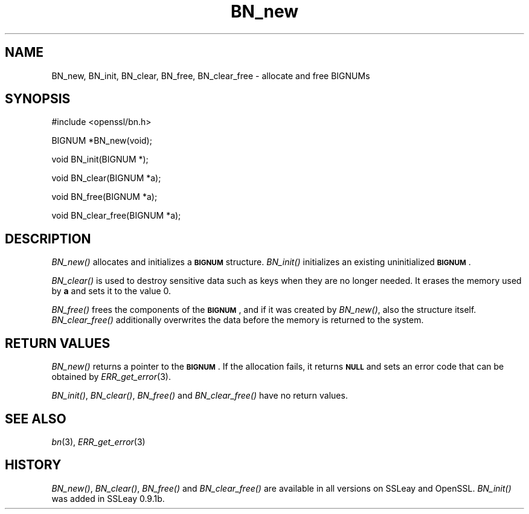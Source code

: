 .\" Automatically generated by Pod::Man v1.37, Pod::Parser v1.32
.\"
.\" Standard preamble:
.\" ========================================================================
.de Sh \" Subsection heading
.br
.if t .Sp
.ne 5
.PP
\fB\\$1\fR
.PP
..
.de Sp \" Vertical space (when we can't use .PP)
.if t .sp .5v
.if n .sp
..
.de Vb \" Begin verbatim text
.ft CW
.nf
.ne \\$1
..
.de Ve \" End verbatim text
.ft R
.fi
..
.\" Set up some character translations and predefined strings.  \*(-- will
.\" give an unbreakable dash, \*(PI will give pi, \*(L" will give a left
.\" double quote, and \*(R" will give a right double quote.  | will give a
.\" real vertical bar.  \*(C+ will give a nicer C++.  Capital omega is used to
.\" do unbreakable dashes and therefore won't be available.  \*(C` and \*(C'
.\" expand to `' in nroff, nothing in troff, for use with C<>.
.tr \(*W-|\(bv\*(Tr
.ds C+ C\v'-.1v'\h'-1p'\s-2+\h'-1p'+\s0\v'.1v'\h'-1p'
.ie n \{\
.    ds -- \(*W-
.    ds PI pi
.    if (\n(.H=4u)&(1m=24u) .ds -- \(*W\h'-12u'\(*W\h'-12u'-\" diablo 10 pitch
.    if (\n(.H=4u)&(1m=20u) .ds -- \(*W\h'-12u'\(*W\h'-8u'-\"  diablo 12 pitch
.    ds L" ""
.    ds R" ""
.    ds C` ""
.    ds C' ""
'br\}
.el\{\
.    ds -- \|\(em\|
.    ds PI \(*p
.    ds L" ``
.    ds R" ''
'br\}
.\"
.\" If the F register is turned on, we'll generate index entries on stderr for
.\" titles (.TH), headers (.SH), subsections (.Sh), items (.Ip), and index
.\" entries marked with X<> in POD.  Of course, you'll have to process the
.\" output yourself in some meaningful fashion.
.if \nF \{\
.    de IX
.    tm Index:\\$1\t\\n%\t"\\$2"
..
.    nr % 0
.    rr F
.\}
.\"
.\" For nroff, turn off justification.  Always turn off hyphenation; it makes
.\" way too many mistakes in technical documents.
.hy 0
.if n .na
.\"
.\" Accent mark definitions (@(#)ms.acc 1.5 88/02/08 SMI; from UCB 4.2).
.\" Fear.  Run.  Save yourself.  No user-serviceable parts.
.    \" fudge factors for nroff and troff
.if n \{\
.    ds #H 0
.    ds #V .8m
.    ds #F .3m
.    ds #[ \f1
.    ds #] \fP
.\}
.if t \{\
.    ds #H ((1u-(\\\\n(.fu%2u))*.13m)
.    ds #V .6m
.    ds #F 0
.    ds #[ \&
.    ds #] \&
.\}
.    \" simple accents for nroff and troff
.if n \{\
.    ds ' \&
.    ds ` \&
.    ds ^ \&
.    ds , \&
.    ds ~ ~
.    ds /
.\}
.if t \{\
.    ds ' \\k:\h'-(\\n(.wu*8/10-\*(#H)'\'\h"|\\n:u"
.    ds ` \\k:\h'-(\\n(.wu*8/10-\*(#H)'\`\h'|\\n:u'
.    ds ^ \\k:\h'-(\\n(.wu*10/11-\*(#H)'^\h'|\\n:u'
.    ds , \\k:\h'-(\\n(.wu*8/10)',\h'|\\n:u'
.    ds ~ \\k:\h'-(\\n(.wu-\*(#H-.1m)'~\h'|\\n:u'
.    ds / \\k:\h'-(\\n(.wu*8/10-\*(#H)'\z\(sl\h'|\\n:u'
.\}
.    \" troff and (daisy-wheel) nroff accents
.ds : \\k:\h'-(\\n(.wu*8/10-\*(#H+.1m+\*(#F)'\v'-\*(#V'\z.\h'.2m+\*(#F'.\h'|\\n:u'\v'\*(#V'
.ds 8 \h'\*(#H'\(*b\h'-\*(#H'
.ds o \\k:\h'-(\\n(.wu+\w'\(de'u-\*(#H)/2u'\v'-.3n'\*(#[\z\(de\v'.3n'\h'|\\n:u'\*(#]
.ds d- \h'\*(#H'\(pd\h'-\w'~'u'\v'-.25m'\f2\(hy\fP\v'.25m'\h'-\*(#H'
.ds D- D\\k:\h'-\w'D'u'\v'-.11m'\z\(hy\v'.11m'\h'|\\n:u'
.ds th \*(#[\v'.3m'\s+1I\s-1\v'-.3m'\h'-(\w'I'u*2/3)'\s-1o\s+1\*(#]
.ds Th \*(#[\s+2I\s-2\h'-\w'I'u*3/5'\v'-.3m'o\v'.3m'\*(#]
.ds ae a\h'-(\w'a'u*4/10)'e
.ds Ae A\h'-(\w'A'u*4/10)'E
.    \" corrections for vroff
.if v .ds ~ \\k:\h'-(\\n(.wu*9/10-\*(#H)'\s-2\u~\d\s+2\h'|\\n:u'
.if v .ds ^ \\k:\h'-(\\n(.wu*10/11-\*(#H)'\v'-.4m'^\v'.4m'\h'|\\n:u'
.    \" for low resolution devices (crt and lpr)
.if \n(.H>23 .if \n(.V>19 \
\{\
.    ds : e
.    ds 8 ss
.    ds o a
.    ds d- d\h'-1'\(ga
.    ds D- D\h'-1'\(hy
.    ds th \o'bp'
.    ds Th \o'LP'
.    ds ae ae
.    ds Ae AE
.\}
.rm #[ #] #H #V #F C
.\" ========================================================================
.\"
.IX Title "BN_new 3"
.TH BN_new 3 "2006-10-01" "0.9.8d" "OpenSSL"
.SH "NAME"
BN_new, BN_init, BN_clear, BN_free, BN_clear_free \- allocate and free BIGNUMs
.SH "SYNOPSIS"
.IX Header "SYNOPSIS"
.Vb 1
\& #include <openssl/bn.h>
.Ve
.PP
.Vb 1
\& BIGNUM *BN_new(void);
.Ve
.PP
.Vb 1
\& void BN_init(BIGNUM *);
.Ve
.PP
.Vb 1
\& void BN_clear(BIGNUM *a);
.Ve
.PP
.Vb 1
\& void BN_free(BIGNUM *a);
.Ve
.PP
.Vb 1
\& void BN_clear_free(BIGNUM *a);
.Ve
.SH "DESCRIPTION"
.IX Header "DESCRIPTION"
\&\fIBN_new()\fR allocates and initializes a \fB\s-1BIGNUM\s0\fR structure. \fIBN_init()\fR
initializes an existing uninitialized \fB\s-1BIGNUM\s0\fR.
.PP
\&\fIBN_clear()\fR is used to destroy sensitive data such as keys when they
are no longer needed. It erases the memory used by \fBa\fR and sets it
to the value 0.
.PP
\&\fIBN_free()\fR frees the components of the \fB\s-1BIGNUM\s0\fR, and if it was created
by \fIBN_new()\fR, also the structure itself. \fIBN_clear_free()\fR additionally
overwrites the data before the memory is returned to the system.
.SH "RETURN VALUES"
.IX Header "RETURN VALUES"
\&\fIBN_new()\fR returns a pointer to the \fB\s-1BIGNUM\s0\fR. If the allocation fails,
it returns \fB\s-1NULL\s0\fR and sets an error code that can be obtained
by \fIERR_get_error\fR\|(3).
.PP
\&\fIBN_init()\fR, \fIBN_clear()\fR, \fIBN_free()\fR and \fIBN_clear_free()\fR have no return
values.
.SH "SEE ALSO"
.IX Header "SEE ALSO"
\&\fIbn\fR\|(3), \fIERR_get_error\fR\|(3)
.SH "HISTORY"
.IX Header "HISTORY"
\&\fIBN_new()\fR, \fIBN_clear()\fR, \fIBN_free()\fR and \fIBN_clear_free()\fR are available in
all versions on SSLeay and OpenSSL.  \fIBN_init()\fR was added in SSLeay
0.9.1b.
